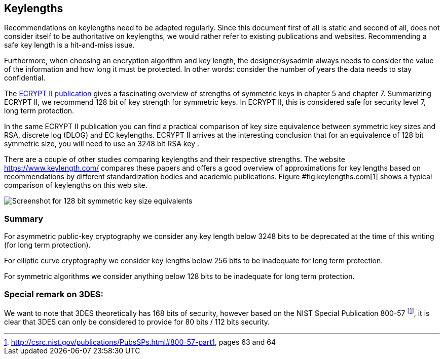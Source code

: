 == Keylengths

Recommendations on keylengths need to be adapted regularly. Since this
document first of all is static and second of all, does not consider
itself to be authoritative on keylengths, we would rather refer to
existing publications and websites. Recommending a safe key length is a
hit-and-miss issue.

Furthermore, when choosing an encryption algorithm and key length, the
designer/sysadmin always needs to consider the value of the information
and how long it must be protected. In other words: consider the number
of years the data needs to stay confidential.

The http://www.ecrypt.eu.org/ecrypt2/documents.html[ECRYPT II publication]
gives a fascinating overview of strengths of
symmetric keys in chapter 5 and chapter 7. Summarizing ECRYPT II, we
recommend 128 bit of key strength for symmetric keys. In ECRYPT II, this
is considered safe for security level 7, long term protection.

In the same ECRYPT II publication you can find a practical comparison of
key size equivalence between symmetric key sizes and RSA, discrete log
(DLOG) and EC keylengths. ECRYPT II arrives at the interesting
conclusion that for an equivalence of 128 bit symmetric size, you will
need to use an 3248 bit RSA key .

There are a couple of other studies comparing keylengths and their
respective strengths. The website https://www.keylength.com/ compares
these papers and offers a good overview of approximations for key
lengths based on recommendations by different standardization bodies and
academic publications. Figure #fig:keylengths.com[1] shows a typical
comparison of keylengths on this web site.

image:keylengths_com.png[Screenshot for 128 bit symmetric key size equivalents,scaledwidth=65.0%]

=== Summary

For asymmetric public-key cryptography we consider any key length below
3248 bits to be deprecated at the time of this writing (for long term
protection).

For elliptic curve cryptography we consider key lengths below 256 bits
to be inadequate for long term protection.

For symmetric algorithms we consider anything below 128 bits to be
inadequate for long term protection.

=== Special remark on 3DES:

We want to note that 3DES theoretically has 168 bits of security,
however based on the NIST Special Publication 800-57
footnote:[http://csrc.nist.gov/publications/PubsSPs.html#800-57-part1,
pages 63 and 64], it is clear that 3DES can only be considered to
provide for 80 bits / 112 bits security.


